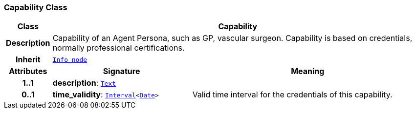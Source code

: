 === Capability Class

[cols="^1,3,5"]
|===
h|*Class*
2+^h|*Capability*

h|*Description*
2+a|Capability of an Agent Persona, such as  GP, vascular surgeon. Capability is based on credentials, normally professional certifications.

h|*Inherit*
2+|`<<_info_node_class,Info_node>>`

h|*Attributes*
^h|*Signature*
^h|*Meaning*

h|*1..1*
|*description*: `<<_text_class,Text>>`
a|

h|*0..1*
|*time_validity*: `<<_interval_class,Interval>><<<_date_class,Date>>>`
a|Valid time interval for the credentials of this capability.
|===
